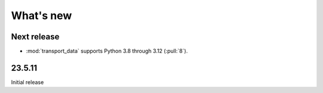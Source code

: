 What's new
**********

Next release
============

- :mod:`transport_data` supports Python 3.8 through 3.12 (:pull:`8`).


23.5.11
=======

Initial release
